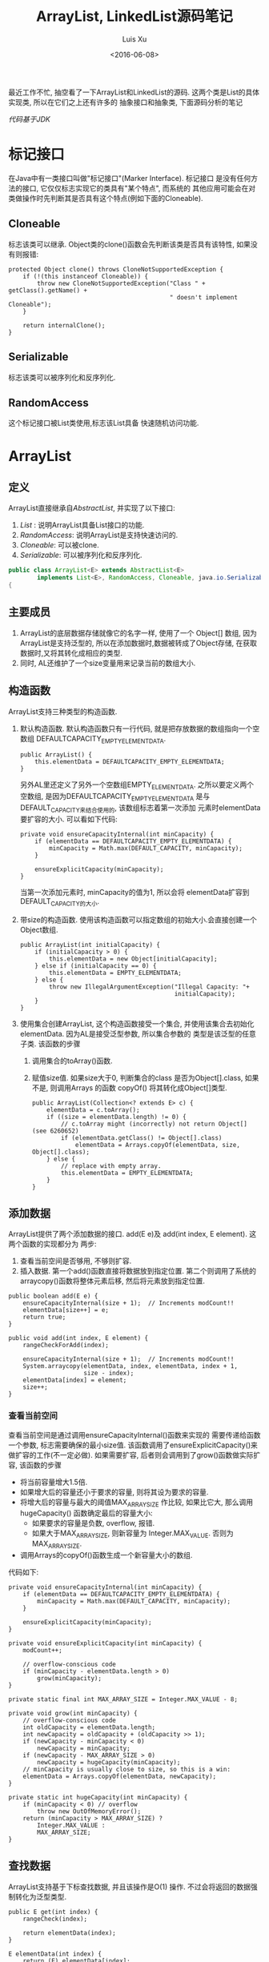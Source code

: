 #+OPTIONS: toc:t H:3
#+AUTHOR: Luis Xu
#+EMAIL: xuzhengchaojob@gmail.com
#+DATE: <2016-06-08>

#+TITLE: ArrayList, LinkedList源码笔记

最近工作不忙, 抽空看了一下ArrayList和LinkedList的源码. 
这两个类是List的具体实现类, 所以在它们之上还有许多的
抽象接口和抽象类, 下面源码分析的笔记

/代码基于JDK/

* 标记接口
在Java中有一类接口叫做"标记接口"(Marker Interface). 标记接口
是没有任何方法的接口, 它仅仅标志实现它的类具有"某个特点", 而系统的
其他应用可能会在对类做操作时先判断其是否具有这个特点(例如下面的Cloneable).
** Cloneable
标志该类可以继承. Object类的clone()函数会先判断该类是否具有该特性,
如果没有则报错:
#+BEGIN_EXAMPLE
    protected Object clone() throws CloneNotSupportedException {
        if (!(this instanceof Cloneable)) {
            throw new CloneNotSupportedException("Class " + getClass().getName() +
                                                 " doesn't implement Cloneable");
        }

        return internalClone();
    }
#+END_EXAMPLE
** Serializable
标志该类可以被序列化和反序列化.
** RandomAccess
这个标记接口被List类使用,标志该List具备
快速随机访问功能.
* ArrayList
** 定义
ArrayList直接继承自[[AbstractList]], 并实现了以下接口:
1. [[List]] : 说明ArrayList具备List接口的功能.  
2. [[RandomAccess]]: 说明ArrayList是支持快速访问的.
3. [[Cloneable]]: 可以被clone.
4. [[Serializable]]: 可以被序列化和反序列化.
#+BEGIN_SRC java
public class ArrayList<E> extends AbstractList<E>
        implements List<E>, RandomAccess, Cloneable, java.io.Serializable
{
#+END_SRC

** 主要成员
1. ArrayList的底层数据存储就像它的名字一样, 使用了一个 Object[] 数组,
   因为ArrayList是支持泛型的, 所以在添加数据时,数据被转成了Object存储,
   在获取数据时,又将其转化成相应的类型. 
2. 同时, AL还维护了一个size变量用来记录当前的数组大小.
** 构造函数
ArrayList支持三种类型的构造函数.
1. 默认构造函数. 默认构造函数只有一行代码,
   就是把存放数据的数组指向一个空数组
   DEFAULTCAPACITY_EMPTY_ELEMENTDATA.
   #+BEGIN_EXAMPLE
    public ArrayList() {
        this.elementData = DEFAULTCAPACITY_EMPTY_ELEMENTDATA;
    }   
   #+END_EXAMPLE
   另外AL里还定义了另外一个空数组EMPTY_ELEMENTDATA. 
   之所以要定义两个空数组, 是因为DEFAULTCAPACITY_EMPTY_ELEMENTDATA
   是与DEFAULT_CAPACITY来结合使用的, 该数组标志着第一次添加
   元素时elementData要扩容的大小. 可以看如下代码:
   #+BEGIN_EXAMPLE
    private void ensureCapacityInternal(int minCapacity) {
        if (elementData == DEFAULTCAPACITY_EMPTY_ELEMENTDATA) {
            minCapacity = Math.max(DEFAULT_CAPACITY, minCapacity);
        }

        ensureExplicitCapacity(minCapacity);
    }   
   #+END_EXAMPLE
   当第一次添加元素时, minCapacity的值为1, 所以会将
   elementData扩容到DEFAULT_CAPACITY的大小.
2. 带size的构造函数.
   使用该构造函数可以指定数组的初始大小.会直接创建一个
   Object数组.
   #+BEGIN_EXAMPLE
    public ArrayList(int initialCapacity) {
        if (initialCapacity > 0) {
            this.elementData = new Object[initialCapacity];
        } else if (initialCapacity == 0) {
            this.elementData = EMPTY_ELEMENTDATA;
        } else {
            throw new IllegalArgumentException("Illegal Capacity: "+
                                               initialCapacity);
        }
    }   
   #+END_EXAMPLE
3. 使用集合创建ArrayList,
   这个构造函数接受一个集合, 并使用该集合去初始化
   elementData. 因为AL是接受泛型参数, 所以集合参数的
   类型是该泛型的任意子类. 该函数的步骤
   1. 调用集合的toArray()函数.

   2. 赋值size值. 如果size大于0, 判断集合的class
      是否为Object[].class, 如果不是, 则调用Arrays
      的函数 copyOf() 将其转化成Object[]类型.
   #+BEGIN_EXAMPLE
    public ArrayList(Collection<? extends E> c) {
        elementData = c.toArray();
        if ((size = elementData.length) != 0) {
            // c.toArray might (incorrectly) not return Object[] (see 6260652)
            if (elementData.getClass() != Object[].class)
                elementData = Arrays.copyOf(elementData, size, Object[].class);
        } else {
            // replace with empty array.
            this.elementData = EMPTY_ELEMENTDATA;
        }
    }   
   #+END_EXAMPLE
** 添加数据
ArrayList提供了两个添加数据的接口. add(E e)及
add(int index, E element). 这两个函数的实现都分为
两步:
1. 查看当前空间是否够用, 不够则扩容.
2. 插入数据. 第一个add()函数直接将数据放到指定位置.
   第二个则调用了系统的arraycopy()函数将整体元素后移,
   然后将元素放到指定位置.
#+BEGIN_EXAMPLE
    public boolean add(E e) {
        ensureCapacityInternal(size + 1);  // Increments modCount!!
        elementData[size++] = e;
        return true;
    }

    public void add(int index, E element) {
        rangeCheckForAdd(index);

        ensureCapacityInternal(size + 1);  // Increments modCount!!
        System.arraycopy(elementData, index, elementData, index + 1,
                         size - index);
        elementData[index] = element;
        size++;
    }
#+END_EXAMPLE
*** 查看当前空间
查看当前空间是通过调用ensureCapacityInternal()函数来实现的
   需要传递给函数一个参数, 标志需要确保的最小size值.
   该函数调用了ensureExplicitCapacity()来做扩容的工作(不一定必做).
   如果需要扩容, 后者则会调用到了grow()函数做实际扩容, 该函数的步骤
   + 将当前容量增大1.5倍.
   + 如果增大后的容量还小于要求的容量, 
     则将其设为要求的容量.
   + 将增大后的容量与最大的阈值MAX_ARRAY_SIZE
     作比较, 如果比它大, 那么调用hugeCapacity()
     函数确定最后的容量大小:
     + 如果要求的容量是负数, overflow, 报错.
     + 如果大于MAX_ARRAY_SIZE, 则新容量为
       Integer.MAX_VALUE. 否则为 MAX_ARRAY_SIZE.
   + 调用Arrays的copyOf()函数生成一个新容量大小的数组.
代码如下:
#+BEGIN_EXAMPLE
    private void ensureCapacityInternal(int minCapacity) {
        if (elementData == DEFAULTCAPACITY_EMPTY_ELEMENTDATA) {
            minCapacity = Math.max(DEFAULT_CAPACITY, minCapacity);
        }

        ensureExplicitCapacity(minCapacity);
    }

    private void ensureExplicitCapacity(int minCapacity) {
        modCount++;

        // overflow-conscious code
        if (minCapacity - elementData.length > 0)
            grow(minCapacity);
    }

    private static final int MAX_ARRAY_SIZE = Integer.MAX_VALUE - 8;

    private void grow(int minCapacity) {
        // overflow-conscious code
        int oldCapacity = elementData.length;
        int newCapacity = oldCapacity + (oldCapacity >> 1);
        if (newCapacity - minCapacity < 0)
            newCapacity = minCapacity;
        if (newCapacity - MAX_ARRAY_SIZE > 0)
            newCapacity = hugeCapacity(minCapacity);
        // minCapacity is usually close to size, so this is a win:
        elementData = Arrays.copyOf(elementData, newCapacity);
    }

    private static int hugeCapacity(int minCapacity) {
        if (minCapacity < 0) // overflow
            throw new OutOfMemoryError();
        return (minCapacity > MAX_ARRAY_SIZE) ?
            Integer.MAX_VALUE :
            MAX_ARRAY_SIZE;
    }
#+END_EXAMPLE
** 查找数据
ArrayList支持基于下标查找数据, 并且该操作是O(1)
操作. 不过会将返回的数据强制转化为泛型类型.
#+BEGIN_EXAMPLE
    public E get(int index) {
        rangeCheck(index);

        return elementData(index);
    }

    E elementData(int index) {
        return (E) elementData[index];
    }
#+END_EXAMPLE
** 删除数据
ArrayList提供了以下的删除API:
remove(int), remove(Object), clear(),
removeAll(Collection), removeIf(Predicate).

*注:这些删除操作都会修改modCount的值, 该值用来判断List是否被多进程修改*
*** 按坐标删除
步骤:
1. 计算要移动的元素数: num = size - index - 1
2. 调用System.arraycopy()移动数组.
3. 将数组的最后一个元素置为null.
#+BEGIN_EXAMPLE
    public E remove(int index) {
        rangeCheck(index);

        modCount++;
        E oldValue = elementData(index);

        int numMoved = size - index - 1;
        if (numMoved > 0)
            System.arraycopy(elementData, index+1, elementData, index,
                             numMoved);
        elementData[--size] = null; // clear to let GC do its work

        return oldValue;
    }
#+END_EXAMPLE
*** 删除指定元素
该函数先知道元素位置, 然后在做数组移动
和置null工作. 
*注: 由于AL支持存放null元素, 所以删除的时候null和实际元素要区分对待*
*** 清空所有
把所有元素置null就可以了.
*** 批量删除
(即删除交集)
removeAll()函数接受一个集合参数, 然后调用
batchRemove()做实际的删除工作.
batchRemove()接受两个参数, 第一个就是上面的集合, 第二个
参数是boolean类型, 标志集合中的元素是否保留, 如果该参数
值为TRUE,则标志集合中的元素要保留, 否则删除. 

removeAll()函数在调用该函数时传入的参数为false.
batchRemove()会遍历当前所有元素, 然后判断是否在传入的集合中
也包含, 同时更新当前数组. 
#+BEGIN_EXAMPLE
   public boolean removeAll(Collection<?> c) {
        Objects.requireNonNull(c);
        return batchRemove(c, false);
    }

    private boolean batchRemove(Collection<?> c, boolean complement) {
        final Object[] elementData = this.elementData;
        int r = 0, w = 0;
        boolean modified = false;
        try {
            for (; r < size; r++)
                if (c.contains(elementData[r]) == complement)
                    elementData[w++] = elementData[r];
        } finally {
            // Preserve behavioral compatibility with AbstractCollection,
            // even if c.contains() throws.
            if (r != size) {
                System.arraycopy(elementData, r,
                                 elementData, w,
                                 size - r);
                w += size - r;
            }
            if (w != size) {
                // clear to let GC do its work
                for (int i = w; i < size; i++)
                    elementData[i] = null;
                modCount += size - w;
                size = w;
                modified = true;
            }
        }
        return modified;
    }
#+END_EXAMPLE
*** 保留交集
retainAll()函数与removeAll()类似, 
只不过retainAll()里传入的集合内容都会在
数组里保存, 其余的删除.
#+BEGIN_EXAMPLE
    public boolean retainAll(Collection<?> c) {
        Objects.requireNonNull(c);
        return batchRemove(c, true);
    }
#+END_EXAMPLE
*** 条件删除
removeIf()是提供了条件删除的功能, 该函数接受一个
Predicate的参数, predicate提供了判断条件, 如果
AL里的元素满足条件, 则将其删除. 
#+BEGIN_EXAMPLE
    @Override
    public boolean removeIf(Predicate<? super E> filter) {
        Objects.requireNonNull(filter);
        // figure out which elements are to be removed
        // any exception thrown from the filter predicate at this stage
        // will leave the collection unmodified
        int removeCount = 0;
        final BitSet removeSet = new BitSet(size);
        final int expectedModCount = modCount;
        final int size = this.size;
        for (int i=0; modCount == expectedModCount && i < size; i++) {
            @SuppressWarnings("unchecked")
            final E element = (E) elementData[i];
            if (filter.test(element)) {
                removeSet.set(i);
                removeCount++;
            }
        }
        if (modCount != expectedModCount) {
            throw new ConcurrentModificationException();
        }

        // shift surviving elements left over the spaces left by removed elements
        final boolean anyToRemove = removeCount > 0;
        if (anyToRemove) {
            final int newSize = size - removeCount;
            for (int i=0, j=0; (i < size) && (j < newSize); i++, j++) {
                i = removeSet.nextClearBit(i);
                elementData[j] = elementData[i];
            }
            for (int k=newSize; k < size; k++) {
                elementData[k] = null;  // Let gc do its work
            }
            this.size = newSize;
            if (modCount != expectedModCount) {
                throw new ConcurrentModificationException();
            }
            modCount++;
        }

        return anyToRemove;
    }
#+END_EXAMPLE
removeIf()的实现使用了BitSet类, 该类提供了bitmap
功能.主要步骤:
1. 遍历元素, 如果满足Predicate的test条件, 则设置
   removeSet的相应bit位.
   遍历过程中会一直检查modCount有没有被其他线程修改.
   如果修改则终止遍历并抛异常.
2. 再次遍历元素, 获取removeSet里被设为没被设为true的
   index,并存入elementData.
3. 将elmentData剩下的元素设为null以方便GC回收.
4. 修改modCount的值.   
*** 批量修改
replaceAll()函数提供了批量修改功能,
该函数接受一个一元操作符的类 UnaryOperator 实例.
然后将操作应用于所有元素.
** 关于fail-fast
在需要遍历元素的过程中, 经常会在for()
循环里判断modCount的值有没有变化, 如果
有变化则立即停止循环并抛出并发异常.

而modCount会变化的唯一可能是其他线程同时
在操作这个ArrayList.

注: 在add()类相关函数中没有发现modCount的操作.
** 迭代器
ArrayList支持两种迭代器: iterator和listIterator.
*** Iterator实现: Itr
通过iterator()函数可以获取AL的Iterator, 函数的实现中
创建了一个AL自定义的内部类Itr. Itr继承自抽象类 Iterator.

Itr内部定义了一个cursor变量, 以及一个expectedModCount,
一个lastRet(用来保存上一次的位置).
当创建一个新实例时, 会将其赋值为modCount. 看一下对Iterator
所提供的API的实现.
1. hasNext(): 将cursor当前值与size做比较, 如果不相等则表示还有
   元素.
2. next(): 返回一个泛型的值. 函数实现步骤:
   1. 检查是否被其他线程修改. 如果是报同步异常.
   2. 检查cursor的值是否超出了size, 如果是报异常.
      (是不是modCount未修改, 但元素已删除的时候会出现这种情况?).
   3. 检查i的值是否超出了AL的数组长度, 如果是则抛同步异常.
   4. 将cursor的值加1, 并返回之前cursor位置的元素.
      并讲之前值赋值给lastRet.
3. remove(): 删除当前cursor指向的元素. 函数实现步骤:
   1. 判断lastRet是否小于0, 如果是, 说明还没调用next()就调用remove.
      抛非法状态异常.
   2. 检查是否有其他线程修改.
   3. [[按坐标删除][调用remove()]]删除lastRet当前指向的元素.
      将cursor的值更新为lastRet, 并把lastRet设为-1(从这儿可以看出不能连续调用两次remove()).
      更新expectedModCount. 如果这一步抛出边界异常, 则捕获并重新抛出同步异常.
#+BEGIN_EXAMPLE
  public boolean hasNext() {
            return cursor != size;
        }

        @SuppressWarnings("unchecked")
        public E next() {
            checkForComodification();
            int i = cursor;
            if (i >= size)
                throw new NoSuchElementException();
            Object[] elementData = ArrayList.this.elementData;
            if (i >= elementData.length)
                throw new ConcurrentModificationException();
            cursor = i + 1;
            return (E) elementData[lastRet = i];
        }

        public void remove() {
            if (lastRet < 0)
                throw new IllegalStateException();
            checkForComodification();

            try {
                ArrayList.this.remove(lastRet);
                cursor = lastRet;
                lastRet = -1;
                expectedModCount = modCount;
            } catch (IndexOutOfBoundsException ex) {
                throw new ConcurrentModificationException();
            }
        }
#+END_EXAMPLE
*** ListIterator实现: ListItr
ListItr继承Itr并实现了ListIterator接口. 包括: previous(), hasPrevious(),
nextIndex(), previousIndex()等.
** 子列表
ArrayList提供了接口subList()来获取该AL的一个子集. 这是通过创建
一个新的SubList类实例来实现的.
#+BEGIN_EXAMPLE
        public List<E> subList(int fromIndex, int toIndex) {
            subListRangeCheck(fromIndex, toIndex, size);
            return new SubList(this, offset, fromIndex, toIndex);
        }
#+END_EXAMPLE

SubList类是ArrayList的一个子类, 它的底层数据存储仍然是ArrayList的elementData
数组, 所以对SubList的修改也会反馈到ArrayList中.
SubList重要维护了一个索引来记录它所包含的数据. 包括 offset, size等. 
由于SubList也继承自AbstractList, 所以它也提供了List的所有增删查的行为,
当都是在函数内部通过坐标索引计算后调用ArrayList相应的api实现.
同时, SubList也提供Iterator接口.

* Iterable
实现了Iterable的接口类, 可以使用 "for-loop" 形式的语法. 
例如这里实现一个 Foo 类实现了 Iterable 接口. 那么可以使用
如下代码来操作 Foo 实例.

#+BEGIN_SRC java
   Foo foo = new Foo();
   for(T t : foo ) {//do  something}
#+END_SRC

该接口的几个主要API:
| 名称            | 功能                                                                      |
|-----------------+---------------------------------------------------------------------------|
| interator()     | 返回一个[[Iterator][Iterator]] 实例, 用于实现对Interable接口的"遍历".                   |
| forEach(action) | 接受一个Cousumer类型的参数action, 然后对"遍历"后的每个元素用action做处理. |

* Iterator
Iterator是集合的"迭代器", 提供了对集合进行遍历的方法. Iterator一般
都是依附Iterable存在的. \\
Iterator提供的API:

| 名称                     | 功能                                                              |
|--------------------------+-------------------------------------------------------------------|
| hasNext()                | 判断集合是否还有元素.                                             |
| next()                   | 返回下一个元素.                                                   |
| remove()                 | 删除next()返回的元素.                                             |
| forEachRemaining(action) | 对集合剩下的元素执行action动作. action的定义与[[Iterable]]介绍的相同. |

* Collection
Collection是Java"集合"家族的顶层接口, 继承自[[Iterable]].
定义了集合的一些共同特性:
| API名称                  | 描述               |
|--------------------------+--------------------|
| size()                   | 集合大小           |
| isEmpty()                | 是否为空           |
| contains()               | 是否包含元素       |
| iterator()               | 返回该集合的迭代器 |
| toArray()/toArray(T[] a) | 集合转化为数组     |
| add(E e)                 | 添加元素           |
| remove(E e)              | 删除元素           |
| addAll(c)                | 添加一个Collection |
| clear()                  | 清空整个集合             |
* List
List是"队列"家族的抽象类, 队列是一种"有先后顺序"的集合, 队列中的元素
有添加的先后顺序, 新元素都会添加到队列尾部.
该类继承自[[Collection]], 除了[[Collection]]的特性, 该类的其他主要特性包括:
| API                  | 描述                                     |
|----------------------+------------------------------------------|
| add(e)               | 添加到队尾, 返回是否添加成功             |
| remove(e)            | 删除第一次出现的元素                     |
| addAll(index, c)     | 将集合c添加到index开始的位置             |
| replaceAll(operator) | 使用operator来替换所有元素               |
| sort(c)              | 使用Comparator c对队列进行排序           |
| get(index)           | 获取index位置的元素                      |
| set(index, e)        | 替换index位置的元素, 返回旧元素          |
| add(index, e)        | index位置插入一个元素                    |
| remove(index)        | 删除index位置的元素                      |
| index(e)             | 获取元素在队列中第一次出现的位置, 或-1   |
| lastIndexOf(e)       | 获取元素在队列中最后一次出现的位置, 或-1 |
| subList(start, end)  | 获取[start, end) 位置的子列表            |
| listIterator()       | 获取list的ListIterator                   |

PS:
1. replaceAll()实现: 首先获取队列的ListIterator, 然后过该iterator
   来操作队列. 
   #+BEGIN_SRC java
    default void replaceAll(UnaryOperator<E> operator) {
        Objects.requireNonNull(operator);
        final ListIterator<E> li = this.listIterator();
        while (li.hasNext()) {
            li.set(operator.apply(li.next()));
        }
    }
   #+END_SRC
2. sort(Comparator c)实现: 首先调用toArray()方法将队列转化为array,
   然后调用 =Arrays.sort()= 函数来对array进行排序, 最后将排序后的
   array通过ListIterator存入队列.
   #+BEGIN_SRC java
    default void sort(Comparator<? super E> c) {
        Object[] a = this.toArray();
        Arrays.sort(a, (Comparator) c);
        ListIterator<E> i = this.listIterator();
        for (Object e : a) {
            i.next();
            i.set((E) e);
        }
    }
   #+END_SRC
3. subList(): 通过该函数返回的子队列, 其数据还是存储在其"父队列"的底层实现中, 
   所以对该队列数据的修改都会影响付队列, 同样, 对父队列的修改也会影响子队列.
* ListIterator
该类是[[List]]类的一个Iterator实现, 继承自[[Iterator]]接口, 
其提供了遍历[[List]]的接口, 同时对一些接口做了条件约束:
即对[[List]]的遍历只能按照"从前向后"或"从后向前"的顺序.\\
该类的主要API如下:
| API             | 描述                           |
|-----------------+--------------------------------|
| hasNext()       | 从前向后遍历,判断是否还有元素  |
| next()          | 从前向后遍历, 返回下一个元素   |
| nextIndex()     | 从前向后遍历, 返回下一个位置   |
| hasPrevious()   | 从后向前遍历, 判断是否还有元素 |
| previous()      | 从后向前, 返回下一个元素       |
| previousIndex() | 从后向前, 返回下一个元素位置   |
| remove()        | 返回next()或previous()的返回值 |
| set()           | 替换next()或previous()的返回值 |
| add()           | 见注1 |

PS:
1. add(): 插入到next()返回值的"前面", 或previous()返回值的"后面".
   另一个观点, 从"从前向后"的视角来看, 新插入的元素永远在当前元素的"前面".
* AbstractCollection
  AbstractCollection是[[Collection]]接口的一个实现, 对于
  集合类型的一些"可能"的共同操作, 该类给出了一些API实现, 包括:
1. isEmpty()
    #+BEGIN_SRC java
    public boolean isEmpty() {
        return size() == 0;
    }
#+END_SRC
2. contains(o)
   该函数实现分两种情况: 如果o为null, 则判断集合中是否包含null. 否则,遍历
   集合并调用参数o的equals()方法来判断是否有相等元素. 元素遍历是通过iterator实现.
   #+BEGIN_SRC java
    public boolean contains(Object o) {
        Iterator<E> it = iterator();
        if (o==null) {
            while (it.hasNext())
                if (it.next()==null)
                    return true;
        } else {
            while (it.hasNext())
                if (o.equals(it.next()))
                    return true;
        }
        return false;
    }   
   #+END_SRC
3. toArray()
   该函数用于将集合转换为数组, 需要关注的是, 在转化过程中, 集合的
   结构可能被修改(多线程), 即元素被添加或删除.\\
   该函数的实现也cover了这种情况. 从下面代码可以看到, 
   1. 在每次for循环开始都会调用hasNext()判断是已经到结尾(即期间有元素被删除). 
      如果是, 则直接调用Array的copyOf()函数把返回临时数组的一个copy, 该临时数组
      用于存储已经遍历过的元素.
   2. 遍历完之后, 还会再次调用hasNext()判断是否有新元素, 如果有, 则调用finishToArray()
      函数继续对集合进行变量, 并分配一个更大的数组, 知道集合变量完或者达到数组上限.
   #+BEGIN_SRC java
    public Object[] toArray() {
        // Estimate size of array; be prepared to see more or fewer elements
        Object[] r = new Object[size()];
        Iterator<E> it = iterator();
        for (int i = 0; i < r.length; i++) {
            if (! it.hasNext()) // fewer elements than expected
                return Arrays.copyOf(r, i);
            r[i] = it.next();
        }
        return it.hasNext() ? finishToArray(r, it) : r;
    }   
   #+END_SRC
4. toArray(T[] a)
   如果a的size足够能容下集合元素, 则存入a中并返回a, 否则存入一个新分配的数组并返回.
5. remove(): 实现方式与contains()相同, 也是通过iterator进行操作.
6. containsAll()/addAll()/removeAll()\\
   实现方式基本相同, 都是遍历参数集合, 然后基于参数中的每个元素
   对集合进行操作.
7. retainAll(c). 只保留c和该集合的"交集"元素.
8. clear(): 反复调用iterator的hasNext(), next(), remove()函数删除所有元素.
   #+BEGIN_SRC java
    public void clear() {
        Iterator<E> it = iterator();
        while (it.hasNext()) {
            it.next();
            it.remove();
        }
    }   
   #+END_SRC
* AbstractList
该类是[[AbstractCollection]]的一个子类并实现了[[List]]接口, 该类实现了
List相关的一些共同操作. 包括:
1. indexOf(o):寻找元素位置. 该函数的实现使用了previousIndex()函数, 因为
   调用next()之后, iterator会移动到下一位, 所以需要调用这个函数才能获取
   到"命中元素"的位置.
   #+BEGIN_SRC java
    public int indexOf(Object o) {
        ListIterator<E> it = listIterator();
        if (o==null) {
            while (it.hasNext())
                if (it.next()==null)
                    return it.previousIndex();
        } else {
            while (it.hasNext())
                if (o.equals(it.next()))
                    return it.previousIndex();
        }
        return -1;
    }
   #+END_SRC
2. lastIndexOf(o): 实现方式与indexOf()相同, 只是遍历顺序相反.
   
** Itr
该类是AbstractList的一个内部类, 在List的层级结构中, 是第一次具体实现
一个Iterator. 可以看下该类是如何具体实现[[Iterator]]的API的.
1. hasNext():判断当前的光标是否等于size()函数. 如果等于, 表示到达尾部, 返回false.
   #+BEGIN_SRC java
        public boolean hasNext() {
            return cursor != size();
        }   
   #+END_SRC
2. next():返回下一个元素. 由于光标一开始是指向第一个元素(index=0), 
   所以每次调用该函数, 返回的都是当前光标位置的元素, 然后再把光标
   移动一个位置. 同时有一个成员变量 lastRet 用于记录这次返回值的位置.
   #+BEGIN_SRC java
           public E next() {
            checkForComodification();
            try {
                int i = cursor;
                E next = get(i);
                lastRet = i;
                cursor = i + 1;
                return next;
            } catch (IndexOutOfBoundsException e) {
                checkForComodification();
                throw new NoSuchElementException();
            }
        }
   #+END_SRC
   
   在函数的开始调用了 =checkForComodification()= 函数, 该函数用于
   判断是否有其他线程操作了该iterator所属的集合.它的实现原理是:
   Iterator有一个成员变量expectedModcount, 其值等于集合的变量modCount, 
   每次集合被修改(添加/删除), modCount的值都会发生变化. 所以如果发现
   expectedModcount的值与该值不相等了, 说明"集合"被其他线程修改了. 
   在AbstractList中就会抛异常.
   #+BEGIN_SRC java
       final void checkForComodification() {
            if (modCount != expectedModCount)
                throw new ConcurrentModificationException();
        }
   #+END_SRC
3. remove():
   如果当前光标没有指向list区间, 则抛异常. 否则调用 [[AbstractList]]的remove()函数.
   然后将缓存光标 lastRet 置位-1. 并重新赋值 expectedModcount(因为AbstractList的
   remove()函数可能会修改modCount的值).
** ListItr
该类是[[Itr]]的子类并实现了[[ListIterator]]接口. 主要是实现了ListIterator"从后向前"的遍历方法.
1. 构造函数ListItr(index):
   直接将光标至于index的位置.
2. hasPrevious():判断当前光标是否为0, 如果是返回false.
3. previous(): 返回当前光标的前一个元素. 这里与next()不同, 
   next()是先返回当前光标的值, 移动光标. previous()是返回
   当前光标前面的值, 并移动光标. 
   #+BEGIN_SRC java
        public E previous() {
            checkForComodification();
            try {
                int i = cursor - 1;
                E previous = get(i);
                lastRet = cursor = i;
                return previous;
            } catch (IndexOutOfBoundsException e) {
                checkForComodification();
                throw new NoSuchElementException();
            }
        }   
   #+END_SRC
4. nextIndex(): 返回当前光标.
5. previousIndex(): 返回当前光标减1.
** SubList
该类是AbstractList的子类,是"子队列"概念的代码实现. 代表了某个
队列的一部分. 在其实现中, 其内容存储在原列表的底层存储中. 该类
只维护了一些"列表"状态, 来表示子对类. 任何对该类的队列的修改都会
影响到原列表, 反之亦然. 通过下面的几个函数可以看出对该类的增删其实调用的
都是原来队列的方法.
#+BEGIN_SRC java
    SubList(AbstractList<E> list, int fromIndex, int toIndex) {
        if (fromIndex < 0)
            throw new IndexOutOfBoundsException("fromIndex = " + fromIndex);
        if (toIndex > list.size())
            throw new IndexOutOfBoundsException("toIndex = " + toIndex);
        if (fromIndex > toIndex)
            throw new IllegalArgumentException("fromIndex(" + fromIndex +
                                               ") > toIndex(" + toIndex + ")");
        l = list;
        offset = fromIndex;
        size = toIndex - fromIndex;
        this.modCount = l.modCount;
    }

    public E set(int index, E element) {
        rangeCheck(index);
        checkForComodification();
        return l.set(index+offset, element);
    }

    public E get(int index) {
        rangeCheck(index);
        checkForComodification();
        return l.get(index+offset);
    }
    
    public void add(int index, E element) {
        rangeCheckForAdd(index);
        checkForComodification();
        l.add(index+offset, element);
        this.modCount = l.modCount;
        size++;
    }

    public E remove(int index) {
        rangeCheck(index);
        checkForComodification();
        E result = l.remove(index+offset);
        this.modCount = l.modCount;
        size--;
        return result;
    }
#+END_SRC
** RandomAccessSubList
该类是[[SubList]]的一个子类, 但是实现了RandomAccess接口(空接口),
表明其具有RandomAccess的属性. 该类的所有操作几乎都是使用[[SubList]]的操作. 

在AbstractList的subList()函数实现中, 会判断当前List是否为RandomAccess,
如果是, 则会返回一个 RandomAccessSubList 实例, 否则返回一个 SubList 实例. 
#+BEGIN_SRC java
    public List<E> subList(int fromIndex, int toIndex) {
        return (this instanceof RandomAccess ?
                new RandomAccessSubList<>(this, fromIndex, toIndex) :
                new SubList<>(this, fromIndex, toIndex));
    }
#+END_SRC
* AbstractSequentialList
在介绍LinkedList之前, 先看一下它的父类, 该类是[[AbstractList]]的
子类, 但是它具有"顺序"的属性, 这是相对于ArrayList的RandomAccess属性而言. 
官方文档中对该属性是这样解释的. 
#+BEGIN_SRC java
 * This class is the opposite of the <tt>AbstractList</tt> class in the sense
 * that it implements the "random access" methods (<tt>get(int index)</tt>,
 * <tt>set(int index, E element)</tt>, <tt>add(int index, E element)</tt> and
 * <tt>remove(int index)</tt>) on top of the list's list iterator, instead of
 * the other way around.<p>
#+END_SRC

上面这段文字解释了在该类中通过index "插入/删除" 元素的实现方法.
都是通过其ListIterator实现的. (想想在[[ArrayList]]中,这些方法都是直接
操作数组). 可以看下几个相关的API代码.
#+BEGIN_SRC java
    public void add(int index, E element) {
        try {
            listIterator(index).add(element);
        } catch (NoSuchElementException exc) {
            throw new IndexOutOfBoundsException("Index: "+index);
        }
    }
    public E remove(int index) {
        try {
            ListIterator<E> e = listIterator(index);
            E outCast = e.next();
            e.remove();
            return outCast;
        } catch (NoSuchElementException exc) {
            throw new IndexOutOfBoundsException("Index: "+index);
        }
    }
#+END_SRC

另外, 该类的 iterator() 和 listIterator() 函数返回的都是
ListIterator实例.
* Deque
双端队列, 支持头部和尾部的插入和删除动作. 
Deque接口提供了这些操作的相应API.
* LinkedList
继承自[[AbstractSequentialList]], 并实现了 [[List]] 和 [[Deque]] 接口.

不过与[[AbstractSequentialList]]不同的是, LinkedList的插入删除并
没有使用ListIterator, 而是直接操作链表. 下面是一些核心API:
1. unlink(e): 删除元素, "几乎"所有删除API的底层实现. 
   与[[ArrayList]]不同的是, 它没有设计到"一片内存"区域的移动, 所以
   效率上要比ArrayList高.
   #+BEGIN_SRC java
    E unlink(Node<E> x) {
        // assert x != null;
        final E element = x.item;
        final Node<E> next = x.next;
        final Node<E> prev = x.prev;

        if (prev == null) {
            first = next;
        } else {
            prev.next = next;
            x.prev = null;
        }

        if (next == null) {
            last = prev;
        } else {
            next.prev = prev;
            x.next = null;
        }

        x.item = null;
        size--;
        modCount++;
        return element;
    }
   #+END_SRC
2. linkBefore(e, node): 插入元素,实现原理同unlink().
3. node(index): 获取index位置的node, "几乎" 所有遍历类的底层实现.
   这需要遍历链表, 不过因为LinkedList是双向列表, 
   所以该函数的实现上也有点技巧: 即如果index > size/2, 则从队列
   尾部向前寻找, 否则从队列头部向后寻找.
   #+BEGIN_SRC java
    Node<E> node(int index) {
        // assert isElementIndex(index);

        if (index < (size >> 1)) {
            Node<E> x = first;
            for (int i = 0; i < index; i++)
                x = x.next;
            return x;
        } else {
            Node<E> x = last;
            for (int i = size - 1; i > index; i--)
                x = x.prev;
            return x;
        }
    }   
   #+END_SRC

这三个函数基本就是LinkedList的核心原理. 
** Node
LinkedList是使用"链表"这种数据结构来存储数据, 所以其内部定义了一个
Node类用来表示链表节点. Node类的实现很简单.
#+BEGIN_SRC java
    private static class Node<E> {
        E item;
        Node<E> next;
        Node<E> prev;

        Node(Node<E> prev, E element, Node<E> next) {
            this.item = element;
            this.next = next;
            this.prev = prev;
        }
    }
#+END_SRC
* SynchronizedList
由于List类不是线程安全的. 多线程可以同时修改list的内容. 
所以为了解决这个问题, Collections类提供了一个 
=snchronizedList()= 函数用于将 [[List]] 转化为一个 "同步" list.
其基本原理类似于adapter模式, 实现了一个新的list, 被提供了
同步功能. 看下部分源码:
#+BEGIN_SRC java
    public static <T> List<T> synchronizedList(List<T> list) {
        return (list instanceof RandomAccess ?
                new SynchronizedRandomAccessList<>(list) :
                new SynchronizedList<>(list));
    }

    static class SynchronizedList<E>
        extends SynchronizedCollection<E>
        implements List<E> {
        private static final long serialVersionUID = -7754090372962971524L;

        final List<E> list;

        SynchronizedList(List<E> list) {
            super(list);
            this.list = list;
        }
        SynchronizedList(List<E> list, Object mutex) {
            super(list, mutex);
            this.list = list;
        }

        public boolean equals(Object o) {
            if (this == o)
                return true;
            synchronized (mutex) {return list.equals(o);}
        }
        public int hashCode() {
            synchronized (mutex) {return list.hashCode();}
        }

        public E get(int index) {
            synchronized (mutex) {return list.get(index);}
        }
        public E set(int index, E element) {
            synchronized (mutex) {return list.set(index, element);}
        }
        public void add(int index, E element) {
            synchronized (mutex) {list.add(index, element);}
        }
        public E remove(int index) {
            synchronized (mutex) {return list.remove(index);}
        }
#+END_SRC

